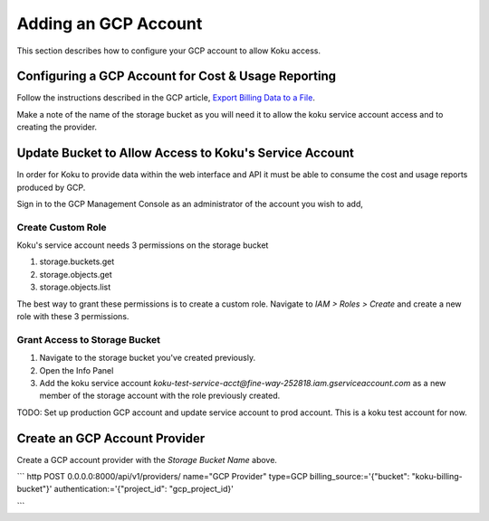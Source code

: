 Adding an GCP Account
#####################

This section describes how to configure your GCP account to allow Koku access.


Configuring a GCP Account for Cost & Usage Reporting
*****************************************************

Follow the instructions described in the GCP article, `Export Billing Data to a File <https://cloud.google.com/billing/docs/how-to/export-data-file>`_.

Make a note of the name of the storage bucket as you will need it to allow the koku service account access and to creating the provider.


Update Bucket to Allow Access to Koku's Service Account
*******************************************************

In order for Koku to provide data within the web interface and API it must be able to consume the cost and usage reports produced by GCP.

Sign in to the GCP Management Console as an administrator of the account you wish to add,


Create Custom Role
------------------

Koku's service account needs 3 permissions on the storage bucket

#. storage.buckets.get
#. storage.objects.get
#. storage.objects.list

The best way to grant these permissions is to create a custom role. Navigate to `IAM > Roles > Create` and create a new role with these 3 permissions.


Grant Access to Storage Bucket
------------------------------

#. Navigate to the storage bucket you've created previously.
#. Open the Info Panel
#. Add the koku service account `koku-test-service-acct@fine-way-252818.iam.gserviceaccount.com` as a new member of the storage account with the role previously created.

TODO: Set up production GCP account and update service account to prod account. This is a koku test account for now.


Create an GCP Account Provider
******************************

Create a GCP account provider with the *Storage Bucket Name* above.

```
http POST 0.0.0.0:8000/api/v1/providers/ name="GCP Provider" type=GCP billing_source:='{"bucket": "koku-billing-bucket"}' authentication:='{"project_id": "gcp_project_id}'

```
